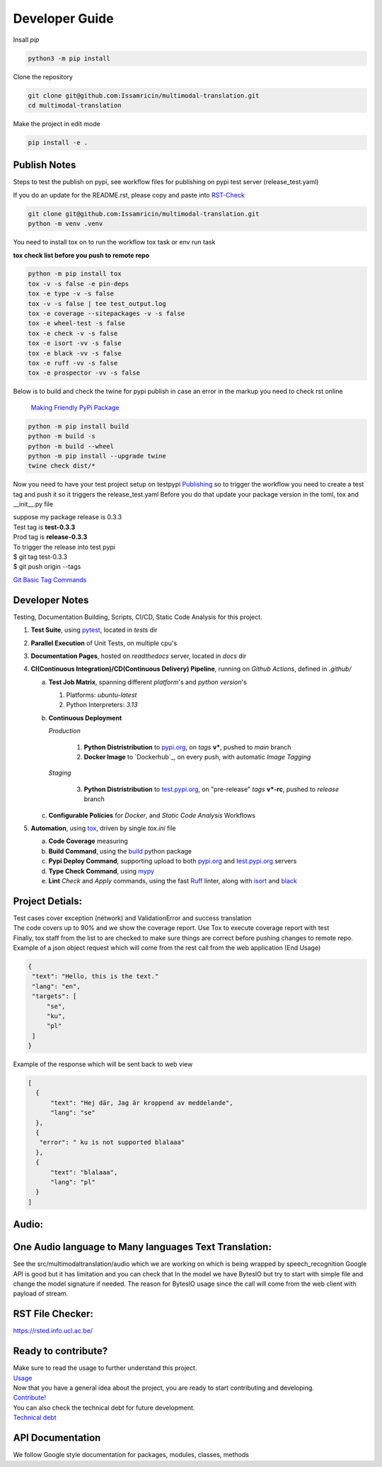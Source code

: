 ===============
Developer Guide
===============

| Insall `pip` 
 
.. code-block:: shell

    python3 -m pip install 


| Clone the repository 

.. code-block:: shell

    git clone git@github.com:Issamricin/multimodal-translation.git
    cd multimodal-translation

| Make the project in edit mode  

.. code-block:: shell

    pip install -e .



Publish Notes
-------------
Steps to test the publish on pypi, see workflow files for publishing on pypi test server (release_test.yaml)

| If you do an update for the README.rst, please copy and paste into  `RST-Check <https://rsted.info.ucl.ac.be/>`__ 

.. code-block:: shell

   git clone git@github.com:Issamricin/multimodal-translation.git
   python -m venv .venv 


You need to install tox on to run the workflow tox task or env run task 

| **tox check list before you push to remote repo**

.. code-block:: shell

   python -m pip install tox 
   tox -v -s false -e pin-deps
   tox -e type -v -s false
   tox -v -s false | tee test_output.log
   tox -e coverage --sitepackages -v -s false
   tox -e wheel-test -s false
   tox -e check -v -s false
   tox -e isort -vv -s false
   tox -e black -vv -s false
   tox -e ruff -vv -s false
   tox -e prospector -vv -s false
 

| Below is to build and check the twine for pypi publish in case an error in the markup you need to check rst online 

 `Making Friendly PyPi Package  <https://packaging.python.org/en/latest/guides/making-a-pypi-friendly-readme/>`__ 

.. code-block:: shell

   python -m pip install build 
   python -m build -s
   python -m build --wheel
   python -m pip install --upgrade twine
   twine check dist/* 
    
 
Now you need to have your test project setup on testpypi 
`Publishing <https://packaging.python.org/en/latest/guides/publishing-package-distribution-releases-using-github-actions-ci-cd-workflows/>`__ 
so to trigger the workflow you need to create a test tag and push it so it triggers the release_test.yaml
Before you do that update your package version in the toml, tox and __init__.py file

| suppose my package release is 0.3.3 
| Test tag  is **test-0.3.3**
| Prod tag is **release-0.3.3**

| To trigger the release into test pypi  
| $  git tag test-0.3.3
| $  git push origin  --tags


`Git Basic Tag Commands <https://git-scm.com/book/en/v2/Git-Basics-Tagging>`__ 

   
Developer Notes
---------------
Testing, Documentation Building, Scripts, CI/CD, Static Code Analysis for this project.

1. **Test Suite**, using `pytest`_, located in `tests` dir
2. **Parallel Execution** of Unit Tests, on multiple cpu's
3. **Documentation Pages**, hosted on `readthedocs` server, located in `docs` dir
4. **CI(Continuous Integration)/CD(Continuous Delivery) Pipeline**, running on `Github Actions`, defined in `.github/`

   a. **Test Job Matrix**, spanning different `platform`'s and `python version`'s

      1. Platforms: `ubuntu-latest`
      2. Python Interpreters:  `3.13`
   b. **Continuous Deployment**
   
      `Production`
      
         1. **Python Distristribution** to `pypi.org`_, on `tags` **v***, pushed to `main` branch
         2. **Docker Image** to `Dockerhub`_, on every push, with automatic `Image Tagging`
      
      `Staging`

         3. **Python Distristribution** to `test.pypi.org`_, on "pre-release" `tags` **v*-rc**, pushed to `release` branch

   c. **Configurable Policies** for `Docker`, and `Static Code Analysis` Workflows
5. **Automation**, using `tox`_, driven by single `tox.ini` file

   a. **Code Coverage** measuring
   b. **Build Command**, using the `build`_ python package
   c. **Pypi Deploy Command**, supporting upload to both `pypi.org`_ and `test.pypi.org`_ servers
   d. **Type Check Command**, using `mypy`_
   e. **Lint** *Check* and `Apply` commands, using the fast `Ruff`_ linter, along with `isort`_ and `black`_


Project Detials:
----------------

| Test cases cover exception (network) and ValidationError and success translation

| The code covers up to 90% and we show the coverage report. Use Tox to execute coverage report with test

| Finally, tox staff from the list to are checked to make sure things are correct before pushing changes to remote repo. 

| Example of a json object request which will come from the rest call from the web application (End Usage)

.. code-block:: shell

   {
    "text": "Hello, this is the text."
    "lang": "en",
    "targets": [
        "se",
        "ku",
        "pl"
    ]
   }


| Example of the response which will be sent back to web view

.. code-block:: shell

  [
    {
        "text": "Hej där, Jag är kroppend av meddelande",
        "lang": "se"
    },
    {
     "error": " ku is not supported blalaaa"
    },
    {
        "text": "blalaaa",
        "lang": "pl"
    }
  ]

Audio:
------

One Audio language to Many languages Text Translation:
------------------------------------------------------

| See the src/multimodaltranslation/audio which we are working on which is being wrapped by speech_recognition
  Google API is good but it has limitation and you can check that
  In the model we have BytesIO but try to start with simple file and change the model signature if needed.
  The reason for BytesIO usage since the call will come from the web client with payload of stream.


RST File Checker:
-----------------

https://rsted.info.ucl.ac.be/


Ready to contribute?
--------------------

| Make sure to read the usage to further understand this project.
| `Usage <https://multimodal-translation.readthedocs.io/en/latest/contents/usage.html>`_

| Now that you have a general idea about the project, you are ready to start contributing and developing.
| `Contribute! <https://multimodal-translation.readthedocs.io/en/latest/contents/contribution.html>`_

| You can also check the technical debt for future development.
| `Technical debt <https://multimodal-translation.readthedocs.io/en/latest/contents/tech_debt.html>`_

API Documentation
-----------------
We follow Google style documentation for packages, modules, classes, methods 

.. LINKS
.. _Tox: https://tox.wiki/en/latest/
.. _Pytest: https://docs.pytest.org/en/7.1.x/
.. _Build: https://github.com/pypa/build
.. _Docker: https://hub.docker.com/
.. _pypi.org: https://pypi.org/
.. _test.pypi.org: https://test.pypi.org/
.. _mypy: https://mypy.readthedocs.io/en/stable/
.. _Ruff: https://docs.astral.sh/ruff/
.. _Isort: https://pycqa.github.io/isort/__ 
.. _Black: https://black.readthedocs.io/en/stable/
.. _Google API docs: https://www.sphinx-doc.org/en/master/usage/extensions/example_google.html

